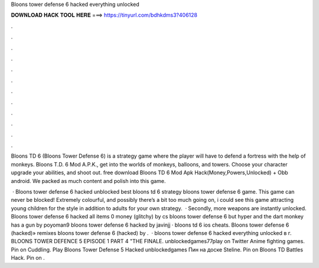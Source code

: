 Bloons tower defense 6 hacked everything unlocked



𝐃𝐎𝐖𝐍𝐋𝐎𝐀𝐃 𝐇𝐀𝐂𝐊 𝐓𝐎𝐎𝐋 𝐇𝐄𝐑𝐄 ===> https://tinyurl.com/bdhkdms3?406128



.



.



.



.



.



.



.



.



.



.



.



.

Bloons TD 6 (Bloons Tower Defense 6) is a strategy game where the player will have to defend a fortress with the help of monkeys. Bloons T.D. 6 Mod A.P.K., get into the worlds of monkeys, balloons, and towers. Choose your character upgrade your abilities, and shoot out. free download Bloons TD 6 Mod Apk Hack(Money,Powers,Unlocked) + Obb android. We packed as much content and polish into this game.

 · Bloons tower defense 6 hacked unblocked best bloons td 6 strategy bloons tower defense 6 game. This game can never be blocked! Extremely colourful, and possibly there’s a bit too much going on, i could see this game attracting young children for the style in addition to adults for your own strategy.  · Secondly, more weapons are instantly unlocked. Bloons tower defense 6 hacked all items 0 money (glitchy) by cs bloons tower defense 6 but hyper and the dart monkey has a gun by poyoman9 bloons tower defense 6 hacked by javinjj · bloons td 6 ios cheats. Bloons tower defense 6 (hacked)» remixes bloons tower defense 6 (hacked) by .  · bloons tower defense 6 hacked everything unlocked в г. BLOONS TOWER DEFENCE 5 EPISODE 1 PART 4 "THE FINALE. unblockedgames77play on Twitter Anime fighting games. Pin on Cuddling. Play Bloons Tower Defense 5 Hacked unblockedgames Пин на доске Steline. Pin on Bloons TD Battles Hack. Pin on .
